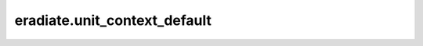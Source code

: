 ..
  This file documents imported variables. We must do this because the
  ``autodoc`` Sphinx extension cannot collect their docstrings.

eradiate.unit_context_default
=============================

.. data:: eradiate.unit_context_default
   :annotation: = pint.UnitContext({...})

   Unit context used when interpreting configuration dictionaries.

   .. seealso:: :class:`pinttr.UnitContext`

   .. note::

      Public interface to:

      .. autodata:: eradiate._units.unit_context_default

